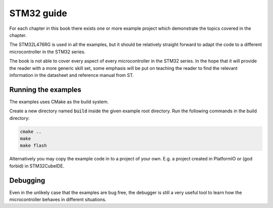 
***********
STM32 guide
***********

For each chapter in this book there exists one or more example project which demonstrate the topics covered in the chapter.

The STM32L476RG is used in all the examples, but it should be relatively straight forward to adapt the code to a different microcontroller in the STM32 series.

The book is not able to cover every aspect of every microcontroller in the STM32 series. In the hope that it will provide the reader with a more generic skill set, some emphasis will be put on teaching the reader to find the relevant information in the datasheet and reference manual from ST.

Running the examples
====================

The examples uses CMake as the build system.

Create a new directory named :code:`build` inside the given example root directory. Run the following commands in the build directory:

.. code-block:: console

    cmake ..
    make
    make flash

Alternatively you may copy the example code in to a project of your own. E.g. a project created in PlatformIO or (god forbid) in STM32CubeIDE.

Debugging
=========

Even in the unlikely case that the examples are bug free, the debugger is still a very useful tool to learn how the microcontroller behaves in different situations.

